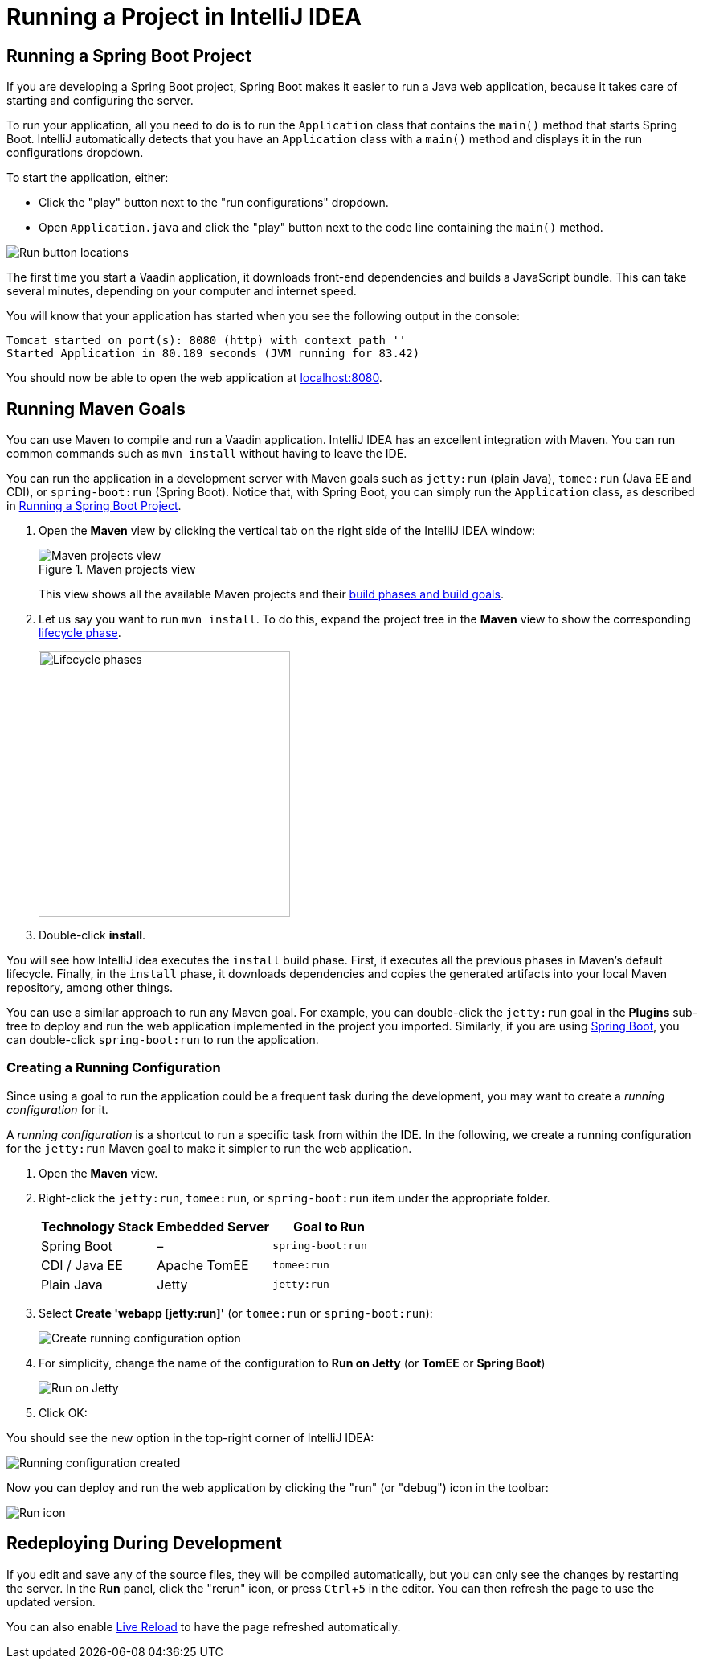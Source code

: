 = Running a Project in IntelliJ IDEA

:experimental:

[[spring-boot]]
== Running a Spring Boot Project

If you are developing a Spring Boot project, Spring Boot makes it easier to run a Java web application, because it takes care of starting and configuring the server.

To run your application, all you need to do is to run the [classname]`Application` class that contains the [methodname]`main()` method that starts Spring Boot.
IntelliJ automatically detects that you have an [classname]`Application` class with a [methodname]`main()` method and displays it in the run configurations dropdown.

To start the application, either:

* Click the "play" button next to the "run configurations" dropdown.
* Open `Application.java` and click the "play" button next to the code line containing the [methodname]`main()` method.

image:_images/intellij/run-app.png[Run button locations]

The first time you start a Vaadin application, it downloads front-end dependencies and builds a JavaScript bundle.
This can take several minutes, depending on your computer and internet speed.

You will know that your application has started when you see the following output in the console:

----
Tomcat started on port(s): 8080 (http) with context path ''
Started Application in 80.189 seconds (JVM running for 83.42)
----

You should now be able to open the web application at http://localhost:8080/[localhost:8080].


[[getting-started.intellij.maven]]
== Running Maven Goals

You can use Maven to compile and run a Vaadin application.
IntelliJ IDEA has an excellent integration with Maven.
You can run common commands such as `mvn install` without having to leave the IDE.

You can run the application in a development server with Maven goals such as `jetty:run` (plain Java), `tomee:run` (Java EE and CDI), or `spring-boot:run` (Spring Boot).
Notice that, with Spring Boot, you can simply run the [classname]`Application` class, as described in <<spring-boot>>.

. Open the *Maven* view by clicking the vertical tab on the right side of the IntelliJ IDEA window:
+
.Maven projects view
image::_images/intellij/maven-projects-view.png[Maven projects view]
+
This view shows all the available Maven projects and their https://vaadin.com/learn/tutorials/learning-maven-concepts[build phases and build goals].

. Let us say you want to run `mvn install`.
To do this, expand the project tree in the *Maven* view to show the corresponding https://vaadin.com/learn/tutorials/learning-maven-concepts#_what_is_a_build_phase[lifecycle phase].
+
image::_images/intellij/lifecycle.png[Lifecycle phases, 313, 331]

. Double-click *install*.

You will see how IntelliJ idea executes the `install` build phase.
First, it executes all the previous phases in Maven's default lifecycle.
Finally, in the `install` phase, it downloads dependencies and copies the generated artifacts into your local Maven repository, among other things.

You can use a similar approach to run any Maven goal.
For example, you can double-click the `jetty:run` goal in the *Plugins* sub-tree to deploy and run the web application implemented in the project you imported.
Similarly, if you are using https://vaadin.com/spring[Spring Boot], you can double-click `spring-boot:run` to run the application.

ifdef::web[]
To learn more about the topics covered here:

* The key concepts in Maven, see https://vaadin.com/learn/tutorials/learning-maven-concepts[Learning Maven Concepts].
endif::web[]

=== Creating a Running Configuration

Since using a goal to run the application could be a frequent task during the development, you may want to create a _running configuration_ for it.

A _running configuration_ is a shortcut to run a specific task from within the IDE.
In the following, we create a running configuration for the `jetty:run` Maven goal to make it simpler to run the web application.

. Open the *Maven* view.
. Right-click the `jetty:run`, `tomee:run`, or `spring-boot:run` item under the appropriate folder.
+
[cols=3*,options=header]
|===
| Technology Stack | Embedded Server | Goal to Run
| Spring Boot | – | `spring-boot:run`
| CDI / Java EE | Apache TomEE | `tomee:run`
| Plain Java | Jetty | `jetty:run`
|===

. Select *Create 'webapp [jetty:run]'* (or `tomee:run` or `spring-boot:run`):
+
image:_images/intellij/create-running-config.png[Create running configuration option]

. For simplicity, change the name of the configuration to *Run on Jetty* (or *TomEE* or *Spring Boot*)
+
image:_images/intellij/run-on-jetty.png[Run on Jetty]

. Click [guibutton]#OK#:

You should see the new option in the top-right corner of IntelliJ IDEA:

image:_images/intellij/config-created.png[Running configuration created]

Now you can deploy and run the web application by clicking the "run" (or  "debug") icon in the toolbar:

image::_images/intellij/run-icon.png[Run icon]

== Redeploying During Development

If you edit and save any of the source files, they will be compiled automatically, but you can only see the changes by restarting the server.
In the *Run* panel, click the "rerun" icon, or press kbd:[Ctrl+5] in the editor.
You can then refresh the page to use the updated version.

You can also enable <<{articles}/flow/configuration/live-reload#, Live Reload>> to have the page refreshed automatically.
